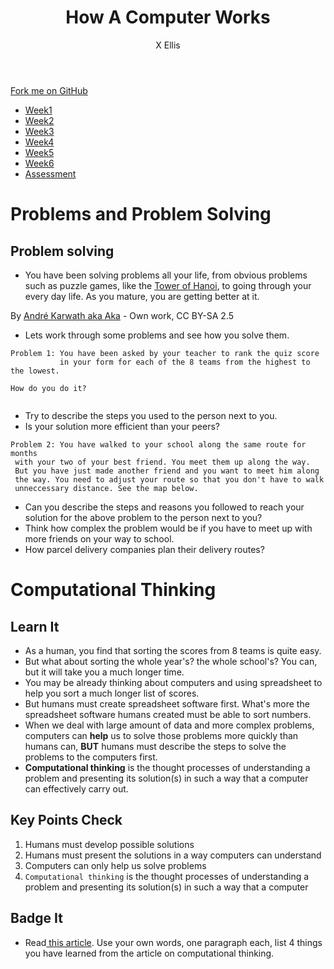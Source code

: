 #+STARTUP:indent
#+HTML_HEAD: <link rel="stylesheet" type="text/css" href="css/styles.css"/>
#+HTML_HEAD_EXTRA: <link href='http://fonts.googleapis.com/css?family=Ubuntu+Mono|Ubuntu' rel='stylesheet' type='text/css'>
#+HTML_HEAD_EXTRA: <script src="http://ajax.googleapis.com/ajax/libs/jquery/1.9.1/jquery.min.js" type="text/javascript"></script>
#+HTML_HEAD_EXTRA: <script src="js/navbar.js" type="text/javascript"></script>
#+OPTIONS: f:nil author:AUTHOR num:1 creator:AUTHOR timestamp:nil toc:nil html-style:nil html-postamble:nil
#+TITLE: How A Computer Works
#+AUTHOR: X Ellis

#+BEGIN_HTML
  <div class="github-fork-ribbon-wrapper left">
    <div class="github-fork-ribbon">
      <a href="https://github.com/digixc/8-CS-ProblemSolving">Fork me on GitHub</a>
    </div>
  </div>
<div id="stickyribbon">
    <ul>
      <li><a href="1_Lesson.html">Week1</a></li>
      <li><a href="2_Lesson.html">Week2</a></li>
      <li><a href="3_Lesson.html">Week3</a></li>
      <li><a href="4_Lesson.html">Week4</a></li>
      <li><a href="5_Lesson.html">Week5</a></li>
      <li><a href="6_Lesson.html">Week6</a></>
      <li><a href="assessment.html">Assessment</a></li>

    </ul>
  </div>
#+END_HTML
* COMMENT Use as a template
:PROPERTIES:
:HTML_CONTAINER_CLASS: activity
:END:
** Learn It
:PROPERTIES:
:HTML_CONTAINER_CLASS: learn
:END:

** Research It
:PROPERTIES:
:HTML_CONTAINER_CLASS: research
:END:

** Design It
:PROPERTIES:
:HTML_CONTAINER_CLASS: design
:END:

** Build It
:PROPERTIES:
:HTML_CONTAINER_CLASS: build
:END:

** Test It
:PROPERTIES:
:HTML_CONTAINER_CLASS: test
:END:

** Run It
:PROPERTIES:
:HTML_CONTAINER_CLASS: run
:END:

** Document It
:PROPERTIES:
:HTML_CONTAINER_CLASS: document
:END:

** Code It
:PROPERTIES:
:HTML_CONTAINER_CLASS: code
:END:

** Program It
:PROPERTIES:
:HTML_CONTAINER_CLASS: program
:END:

** Try It
:PROPERTIES:
:HTML_CONTAINER_CLASS: try
:END:

** Badge It
:PROPERTIES:
:HTML_CONTAINER_CLASS: badge
:END:

** Save It
:PROPERTIES:
:HTML_CONTAINER_CLASS: save
:END:
* Problems and Problem Solving
:PROPERTIES:
:HTML_CONTAINER_CLASS: activity
:END:

** Problem solving
:PROPERTIES:
:HTML_CONTAINER_CLASS: learn
:END: 
- You have been solving problems all your life, from obvious problems such as puzzle games, like the [[https://en.wikipedia.org/wiki/Tower_of_Hanoi][Tower of Hanoi]], to going through your every day life. As you mature, you are getting better at it.

[[./img/Tower_of_Hanoi_4.gif]]

     By [[https://commons.wikimedia.org/w/index.php?curid%3D85401][André Karwath aka Aka]] - Own work, CC BY-SA 2.5

- Lets work through some problems and see how you solve them.

#+BEGIN_SRC 
Problem 1: You have been asked by your teacher to rank the quiz score 
           in your form for each of the 8 teams from the highest to the lowest.
           
How do you do it? 
          
#+END_SRC
- Try to describe the steps you used to the person next to you. 
- Is your solution more efficient than your peers?


#+BEGIN_SRC 
Problem 2: You have walked to your school along the same route for months
 with your two of your best friend. You meet them up along the way. 
 But you have just made another friend and you want to meet him along
 the way. You need to adjust your route so that you don't have to walk
 unneccessary distance. See the map below.
#+END_SRC
[[./img/streetMapRoute.jpeg]]

- Can you describe the steps and reasons you followed to reach your solution for the above problem to the person next to you?
- Think how complex the problem would be if you have to meet up with more friends on your way to school.
- How parcel delivery companies plan their delivery routes? 

* Computational Thinking
:PROPERTIES:
:HTML_CONTAINER_CLASS: activity
:END:
** Learn It 
:PROPERTIES:
:HTML_CONTAINER_CLASS: learn
:END: 
- As a human, you find that sorting the scores from 8 teams is quite easy.
- But what about sorting the whole year's? the whole school's? You can, but it will take you a much longer time.
- You may be already thinking about computers and using spreadsheet to help you sort a much longer list of scores.
- But humans must create spreadsheet software first. What's more the spreadsheet software humans created must be able to sort numbers.
- When we deal with large amount of data and more complex problems, computers can *help* us to solve those problems more quickly than humans can, *BUT* humans must describe the steps to solve the problems to the computers first.
- *Computational thinking* is the thought processes of understanding a problem and presenting its solution(s) in such a way that a computer can effectively carry out.

** Key Points Check
:PROPERTIES:
:HTML_CONTAINER_CLASS: key
:END: 
   1. Humans must develop possible solutions
   2. Humans must present the solutions in a way computers can understand
   3. Computers can only help us solve problems
   4. =Computational thinking= is the thought processes of understanding a problem and presenting its solution(s) in such a way that a computer 
** Badge It
:PROPERTIES:
:HTML_CONTAINER_CLASS: badge
:END:
- Read[[http://www.bcs.org/content/ConWebDoc/55416][ this article]]. Use your own words, one paragraph each, list 4 things you have learned from the article on computational thinking.
